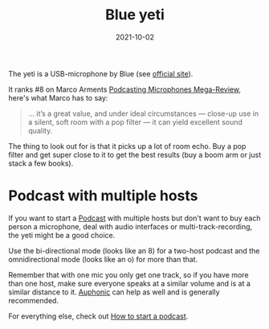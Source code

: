 #+TITLE: Blue yeti
#+DATE: 2021-10-02

The yeti is a USB-microphone by Blue (see [[https://www.bluemic.com/en-us/products/yeti/][official site]]).

It ranks #8 on Marco Arments [[https://marco.org/podcasting-microphones][Podcasting Microphones Mega-Review]], here's what Marco has to say:
#+BEGIN_QUOTE
... it’s a great value, and under ideal circumstances — close-up use in a silent, soft room with a pop filter — it can yield excellent sound quality.
#+END_QUOTE

The thing to look out for is that it picks up a lot of room echo. Buy a pop filter and get super close to it to get the best results (buy a boom arm or just stack a few books).

* Podcast with multiple hosts
If you want to start a [[file:podcasts.org][Podcast]] with multiple hosts but don't want to buy each person a microphone, deal with audio interfaces or multi-track-recording, the yeti might be a good choice.

Use the bi-directional mode (looks like an 8) for a two-host podcast and the omnidirectional mode (looks like an o) for more than that.

Remember that with one mic you only get one track, so if you have more than one host, make sure everyone speaks at a similar volume and is at a similar distance to it. [[https://auphonic.com][Auphonic]] can help as well and is generally recommended.

For everything else, check out [[file:how-to-start-a-podcast.org][How to start a podcast]].
